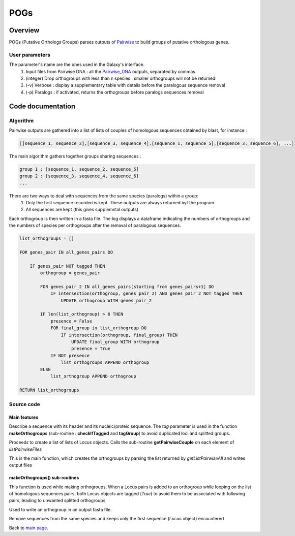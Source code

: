 **** 
POGs 
****


Overview
********

POGs (Putative Orthologs Groups) parses outputs of `Pairwise <Pairwise.html>`_ to build groups of putative orthologous genes.

User parameters
===============

The parameter's name are the ones used in the Galaxy's interface.
 #. Input files from Pairwise DNA : all the `Pairwise_DNA <Pairwise.html>`_ outputs, separated by commas
 #. (integer) Drop orthogroups with less than n species : smaller orthogroups will not be returned
 #. (-v) Verbose : display a supplementary table with details before the paralogous sequence removal
 #. (-p) Paralogs : if activated, returns the orthogroups before paralogs sequences removal


Code documentation
******************

Algorithm
=========

Pairwise outputs are gathered into a list of lists of couples of homologous sequences obtained by blast, for instance :

.. code-block:: python

    [[sequence_1, sequence_2],[sequence_3, sequence_4],[sequence_1, sequence_5],[sequence_3, sequence_6], ...]

The main algorithm gathers together groups sharing sequences :

.. code-block:: python

    group 1 : [sequence_1, sequence_2, sequence_5]
    group 2 : [sequence_3, sequence_4, sequence_6]
    ...

There are two ways to deal with sequences from the same species (paralogs) within a group:
 #. Only the first sequence recorded is kept. These outputs are always returned byt the program
 #. All sequences are kept (this gives supplemntal outputs)

Each orthogroup is then written in a fasta file. The log displays a dataframe indicating the numbers of orthogroups and the numbers of species per orthogroups after the removal of paralogous sequences.

.. code-block:: none

    list_orthogroups = []

    FOR genes_pair IN all_genes_pairs DO

        IF genes_pair NOT tagged THEN
            orthogroup = genes_pair

            FOR genes_pair_2 IN all_genes_pairs[starting from genes_pairs+1] DO
                IF intersection(orthogroup, genes_pair_2) AND genes_pair_2 NOT tagged THEN
                    UPDATE orthogroup WITH genes_pair_2

            IF len(list_orthogroup) > 0 THEN
                presence = False
                FOR final_group in list_orthogroup DO
                    IF intersection(orthogroup, final_group) THEN
                        UPDATE final_group WITH orthogroup
                        presence = True
                IF NOT presence
                    list_orthogroups APPEND orthogroup
            ELSE
                list_orthogroup APPEND orthogroup

    RETURN list_orthogroups



Source code
===========

Main features
-------------

.. py:class:: Locus(header, sequence, tagged)

   :param header: a nucleic/proteic sequence's header
   :type header: string
   :param sequence: a nucleic/proteic sequence
   :type sequence: string
   :param tagged: used in orthogroup's building functions
   :type tagged: bool

Describe a sequence with its header and its nucleic/proteic sequence. The *tag* parameter is used in the function **makeOrthogroups** (sub-routine : **checkIfTagged** and **tagGroup**) to avoid duplicated loci and splitted groups.

.. py:function:: getListPairwiseAll(listPairwiseFiles)

   :param listpairwiseFiles:  the pairwise files (tool's input files)
   :type listpairwiseFiles: list
   :return: all the homologous genes pairs
   :rtype: list of list of Locus objects

Proceeds to create a list of lists of Locus objects. Calls the sub-routine **getPairwiseCouple** on each element of *listPairwiseFiles*

.. py:function:: makeOrthogroups(list_pairwises_allsp, minspec, nb_rbh, verbose, paralogs)

   :param list_pairwises_allsp: all the homologous genes pairs
   :type list_pairwises_allsp: list of list of Locus objects
   :param minspec: minimal number of species per group (set by the user)
   :type minspec: int
   :param nb_rbh: number of pairwise comparisons (automatically pre-computed)
   :type nb_rbh: int
   :param verbose: set by -v option ; activate the display of an intermediate summary table (orthogroups before paralogs removal)
   :type verbose: bool
   :param paralogs: set by -p option ; activate the writing of intermediate output files (orthogroups before paralogs removal)
   :type paralogs: bool
   :return: the number of orthogroups
   :rtype: int

This is the main function, which creates the orthogroups by parsing the list returned by *getListPairwiseAll* and writes output files

makeOrthogroups() sub-routines
------------------------------

.. py:function:: checkIfTagged(pair)

   :param pair: a pair of sequences
   :type pair: list of two Locus objects
   :return: wether the Locus objects have been already checked while makeOrthogroups() looping step.
   :rtype: bool

This function is used while making orthogroups. When a Locus pairs is added to an orthogroup while looping on the list of homologous sequences pairs, both Locus objects are tagged (*True*) to avoid them to be associated with following pairs, leading to unwanted splitted orthogroups.

.. py:function:: writeOutputFile(orthogroup, number, naming)

   :param orthogroup: contains all sequences of an orthogroup
   :type orthogroup: set
   :param number: used to set a unique filename
   :type number: int
   :param naming: the file name varies according to the value of this parameter (depends on the *paralogs* option)
   :type naming: bool

Used to write an orthogroup in an output fasta file.

.. py:function:: filterParalogs(list_orthogroups, minspec)

   :param list_orthogroups: computed in makeOrthogroups()
   :type list_orthogroups: list of sets of Locus objects
   :param minspec: minimal number of species per group (set by the user)
   :type minspec: int
   :return: the orthogroups with only one sequence per species
   :rtype: list of list of Locus objects

Remove sequences from the same species and keeps only the first sequence (*Locus* object) encountered

.. py:function:: countings(listOrthogroups, nb_rbh)

   :param listOrthogroups: computed in makeOrthogroups()
   :type listOrthogroups: list of sets of Locus objects
   :param nb_rbh: the number of pairwise comparisons (e.g number of input files)
   :type nb_rbh: int
   :return: a summary table containing the number of orthogroups and the number of species per orthogroup.
   :rtype: numpy 2D array

.. py:function:: asFrame(matrix)

   :param matrix: the output of countings()
   :type matrix: numpy 2D array
   :return: the matrix converted in a pandas dataFrame


Back to `main page <index.html>`_.